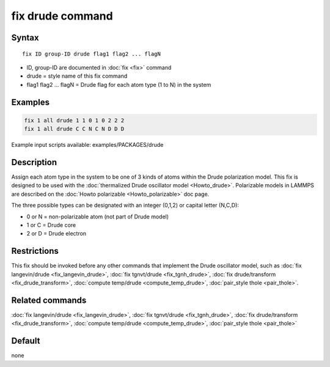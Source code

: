 .. index:: fix drude

fix drude command
=================

Syntax
""""""

.. parsed-literal::

   fix ID group-ID drude flag1 flag2 ... flagN

* ID, group-ID are documented in :doc:`fix <fix>` command
* drude = style name of this fix command
* flag1 flag2 ... flagN = Drude flag for each atom type (1 to N) in the system

Examples
""""""""

.. code-block:: LAMMPS

   fix 1 all drude 1 1 0 1 0 2 2 2
   fix 1 all drude C C N C N D D D

Example input scripts available: examples/PACKAGES/drude

Description
"""""""""""

Assign each atom type in the system to be one of 3 kinds of atoms
within the Drude polarization model. This fix is designed to be used
with the :doc:`thermalized Drude oscillator model <Howto_drude>`.
Polarizable models in LAMMPS are described on the :doc:`Howto polarizable <Howto_polarizable>` doc page.

The three possible types can be designated with an integer (0,1,2)
or capital letter (N,C,D):

* 0 or N = non-polarizable atom (not part of Drude model)
* 1 or C = Drude core
* 2 or D = Drude electron

Restrictions
""""""""""""

This fix should be invoked before any other commands that implement
the Drude oscillator model, such as :doc:`fix langevin/drude <fix_langevin_drude>`, :doc:`fix tgnvt/drude <fix_tgnh_drude>`, :doc:`fix drude/transform <fix_drude_transform>`, :doc:`compute temp/drude <compute_temp_drude>`, :doc:`pair_style thole <pair_thole>`.

Related commands
""""""""""""""""

:doc:`fix langevin/drude <fix_langevin_drude>`, :doc:`fix tgnvt/drude <fix_tgnh_drude>`, :doc:`fix drude/transform <fix_drude_transform>`, :doc:`compute temp/drude <compute_temp_drude>`, :doc:`pair_style thole <pair_thole>`

Default
"""""""

none
